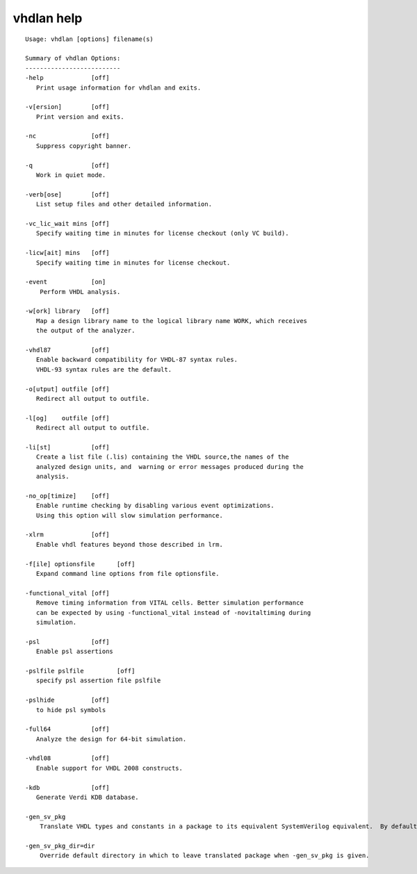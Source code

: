 vhdlan help
===========

::
    
    Usage: vhdlan [options] filename(s) 
    
    Summary of vhdlan Options: 
    --------------------------
    -help             [off]
       Print usage information for vhdlan and exits.
    
    -v[ersion]        [off]
       Print version and exits.
    
    -nc               [off]
       Suppress copyright banner.
    
    -q                [off]
       Work in quiet mode.
    
    -verb[ose]        [off]
       List setup files and other detailed information.
    
    -vc_lic_wait mins [off]
       Specify waiting time in minutes for license checkout (only VC build).
    
    -licw[ait] mins   [off]
       Specify waiting time in minutes for license checkout.
    
    -event            [on]
        Perform VHDL analysis.
    
    -w[ork] library   [off]
       Map a design library name to the logical library name WORK, which receives 
       the output of the analyzer.
    
    -vhdl87           [off]
       Enable backward compatibility for VHDL-87 syntax rules.
       VHDL-93 syntax rules are the default.
    
    -o[utput] outfile [off]
       Redirect all output to outfile.
    
    -l[og]    outfile [off]
       Redirect all output to outfile.
    
    -li[st]           [off]
       Create a list file (.lis) containing the VHDL source,the names of the 
       analyzed design units, and  warning or error messages produced during the 
       analysis.
    
    -no_op[timize]    [off]
       Enable runtime checking by disabling various event optimizations.
       Using this option will slow simulation performance.
    
    -xlrm             [off]
       Enable vhdl features beyond those described in lrm.
    
    -f[ile] optionsfile      [off]
       Expand command line options from file optionsfile.
    
    -functional_vital [off]
       Remove timing information from VITAL cells. Better simulation performance 
       can be expected by using -functional_vital instead of -novitaltiming during 
       simulation.
    
    -psl              [off]
       Enable psl assertions
    
    -pslfile pslfile         [off]
       specify psl assertion file pslfile
    
    -pslhide          [off]
       to hide psl symbols
    
    -full64           [off]
       Analyze the design for 64-bit simulation.
    
    -vhdl08           [off]
       Enable support for VHDL 2008 constructs.
    
    -kdb              [off]
       Generate Verdi KDB database.
    
    -gen_sv_pkg
        Translate VHDL types and constants in a package to its equivalent SystemVerilog equivalent.  By default, translated package is left in working directory.
    
    -gen_sv_pkg_dir=dir
        Override default directory in which to leave translated package when -gen_sv_pkg is given.
    
